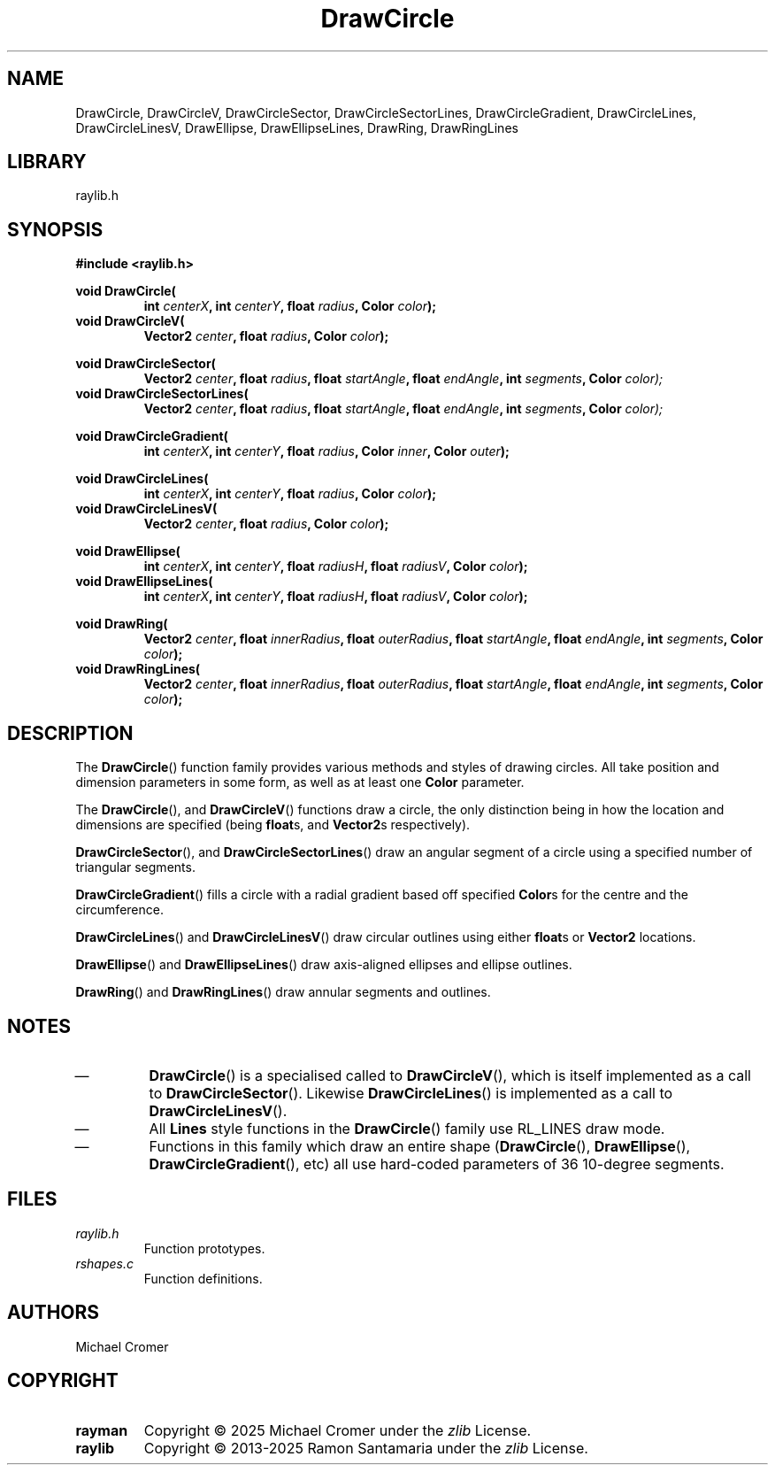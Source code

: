 .\" 

.TH DrawCircle 3 2025-01-02
.
.SH NAME
DrawCircle,
DrawCircleV,
DrawCircleSector,
DrawCircleSectorLines,
DrawCircleGradient,
DrawCircleLines,
DrawCircleLinesV,
DrawEllipse,
DrawEllipseLines,
DrawRing,
DrawRingLines
.
.SH LIBRARY
raylib.h
.
.SH SYNOPSIS
.EX
.B #include <raylib.h>
.PP
.B void DrawCircle(
.RS 
.BI "int " centerX ", int " centerY ", float " radius ", Color " color );
.RE 
.B void DrawCircleV(
.RS
.BI "Vector2 " center ", float " radius ", Color " color );
.RE
.PP
.B void DrawCircleSector(
.RS
.BI "Vector2 " center ", float " radius ", float " startAngle ", float " endAngle ", int " segments ", Color " color);
.RE
.B void DrawCircleSectorLines(
.RS
.BI "Vector2 " center ", float " radius ", float " startAngle ", float " endAngle ", int " segments ", Color " color);
.RE
.PP
.B void DrawCircleGradient(
.RS
.BI "int " centerX ", int " centerY ", float " radius ", Color " inner ", Color " outer );
.RE
.PP
.B void DrawCircleLines(
.RS
.BI "int " centerX ", int " centerY ", float " radius ", Color " color );
.RE
.B void DrawCircleLinesV(
.RS
.BI "Vector2 " center ", float " radius ", Color " color );
.RE
.PP
.B void DrawEllipse(
.RS 
.BI "int " centerX ", int " centerY ", float " radiusH ", float " radiusV ", Color " color );
.RE 
.B void DrawEllipseLines(
.RS 
.BI "int " centerX ", int " centerY ", float " radiusH ", float " radiusV ", Color " color );
.RE 
.PP
.B void DrawRing(
.RS
.BI "Vector2 " center ", float " innerRadius ", float " outerRadius ", float " startAngle ", float " endAngle ", int " segments ", Color " color );
.RE 
.B void DrawRingLines(
.RS 
.BI "Vector2 " center ", float " innerRadius ", float " outerRadius ", float " startAngle ", float " endAngle ", int " segments ", Color " color );
.RE 
.EE
.
.SH DESCRIPTION
The 
.BR DrawCircle () 
function family provides various methods and styles of drawing circles.
All take position and dimension parameters in some form, as well as at least one
.B Color
parameter. 
.PP
The
.BR DrawCircle "(), and " DrawCircleV ()
functions draw a circle,
the only distinction being in how the location and dimensions are specified
.RB "(being " float "s, and " Vector2 "s respectively)."
.PP
.BR DrawCircleSector "(), and " DrawCircleSectorLines ()
draw an angular segment of a circle using a specified number of triangular segments.
.PP
.BR DrawCircleGradient ()
fills a circle with a radial gradient based off specified 
.BR Color s
for the centre and the circumference.
.PP
.BR DrawCircleLines ()
and
.BR DrawCircleLinesV ()
draw circular outlines using either
.BR float s
or 
.B Vector2
locations.
.PP
.BR DrawEllipse "() and " DrawEllipseLines ()
draw axis-aligned ellipses and ellipse outlines.
.PP
.BR DrawRing "() and " DrawRingLines ()
draw annular segments and outlines.
.
.SH NOTES
.IP \(em
.BR DrawCircle ()
is a specialised called to 
.BR DrawCircleV (),
which is itself implemented as a call to
.BR DrawCircleSector ().
Likewise 
.BR DrawCircleLines ()
is implemented as a call to
.BR DrawCircleLinesV ().
.IP \(em
All
.B Lines
style functions in the
.BR DrawCircle ()
family use RL_LINES draw mode.
.IP \(em
Functions in this family which draw an entire shape
.RB ( DrawCircle "(), " DrawEllipse "(), " DrawCircleGradient (), 
etc) all use hard-coded parameters of 36 10-degree segments.
.
.SH FILES
.TP
.I raylib.h
Function prototypes.
.TP
.I rshapes.c
Function definitions.
.
.SH AUTHORS
Michael Cromer
.
.SH COPYRIGHT
.TP
.B rayman
Copyright \(co 2025 Michael Cromer under the
.I zlib
License.
.TP
.B raylib
Copyright \(co 2013-2025 Ramon Santamaria under the
.I zlib
License.
